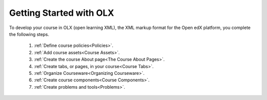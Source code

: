 .. _Getting Started with OLX:

###########################
Getting Started with OLX
###########################

To develop your course in OLX (open learning XML), the XML markup format for the Open edX platform, you
complete the following steps.

 #.  :ref:`Define course policies<Policies>`.
 #.  :ref:`Add course assets<Course Assets>`.
 #.  :ref:`Create the course About page<The Course About Pages>`.
 #.  :ref:`Create tabs, or pages, in your course<Course Tabs>`.
 #.  :ref:`Organize Courseware<Organizing Courseware>`.
 #.  :ref:`Create course components<Course Components>`.
 #.  :ref:`Create problems and tools<Problems>`.

